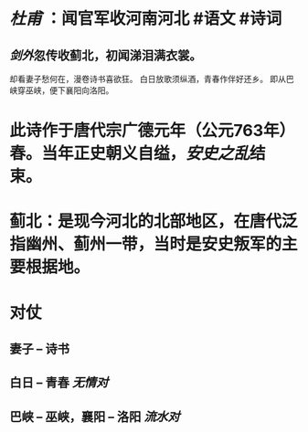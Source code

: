 * [[杜甫]] ：闻官军收河南河北  #语文 #诗词
:PROPERTIES:
:card-last-score: 5
:card-repeats: 2
:card-next-schedule: 2022-06-18T09:10:14.739Z
:card-last-interval: 4
:card-ease-factor: 2.7
:card-last-reviewed: 2022-06-14T09:10:14.740Z
:END:
** [[剑外]]忽传收蓟北，初闻涕泪满衣裳。
却看妻子愁何在，漫卷诗书喜欲狂。
白日放歌须纵酒，青春作伴好还乡。
即从巴峡穿巫峡，便下襄阳向洛阳。
* 此诗作于唐代宗广德元年（公元763年）春。当年正史朝义自缢，[[安史之乱]]结束。
* 蓟北：是现今河北的北部地区，在唐代泛指幽州、蓟州一带，当时是安史叛军的主要根据地。
* 对仗
** 妻子 -- 诗书
** 白日 -- 青春  [[无情对]]
** 巴峡 -- 巫峡，襄阳 -- 洛阳 [[流水对]]